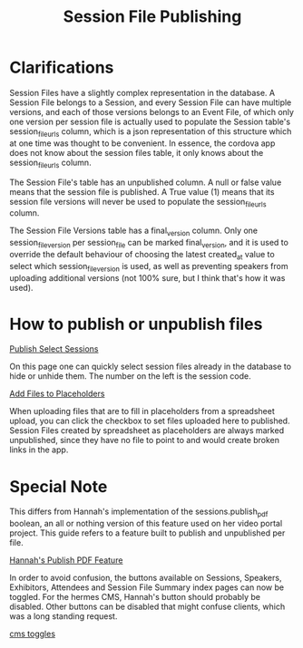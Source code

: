 #+TITLE: Session File Publishing

* Clarifications
Session Files have a slightly complex representation in the database. A Session File belongs to a Session, and every Session File can have multiple versions, and each of those versions belongs to an Event File, of which only one version per session file is actually used to populate the Session table's session_file_urls column, which is a json representation of this structure which at one time was thought to be convenient. In essence, the cordova app does not know about the session files table, it only knows about the session_file_urls column.

The Session File's table has an unpublished column. A null or false value means that the session file is published. A True value (1) means that its session file versions will never be used to populate the session_file_urls column.

The Session File Versions table has a final_version column. Only one session_file_version per session_file can be marked final_version, and it is used to override the default behaviour of choosing the latest created_at value to select which session_file_version is used, as well as preventing speakers from uploading additional versions (not 100% sure, but I think that's how it was used).

* How to publish or unpublish files

[[/session_files/publish_select_sessions][Publish Select Sessions]]

On this page one can quickly select session files already in the database to hide or unhide them. The number on the left is the session code.

[[/events/add_files_to_placeholders][Add Files to Placeholders]]

When uploading files that are to fill in placeholders from a spreadsheet upload, you can click the checkbox to set files uploaded here to published. Session Files created by spreadsheet as placeholders are always marked unpublished, since they have no file to point to and would create broken links in the app.

* Special Note
This differs from Hannah's implementation of the sessions.publish_pdf boolean, an all or nothing version of this feature used on her video portal project. This guide refers to a feature built to publish and unpublished per file.

[[/sessions/select_pdf_date][Hannah's Publish PDF Feature]]

In order to avoid confusion, the buttons available on Sessions, Speakers, Exhibitors, Attendees and Session File Summary index pages can now be toggled. For the hermes CMS, Hannah's button should probably be disabled. Other buttons can be disabled that might confuse clients, which was a long standing request.

[[/settings/cms][cms toggles]]
